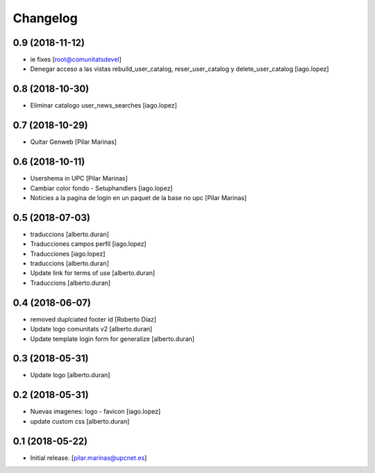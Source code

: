 Changelog
=========


0.9 (2018-11-12)
----------------

* ie fixes [root@comunitatsdevel]
* Denegar acceso a las vistas rebuild_user_catalog, reser_user_catalog y delete_user_catalog [iago.lopez]

0.8 (2018-10-30)
----------------

* Eliminar catalogo user_news_searches [iago.lopez]

0.7 (2018-10-29)
----------------

* Quitar Genweb [Pilar Marinas]

0.6 (2018-10-11)
----------------

* Usershema in UPC [Pilar Marinas]
* Cambiar color fondo - Setuphandlers [iago.lopez]
* Noticies a la pagina de login en un paquet de la base no upc [Pilar Marinas]

0.5 (2018-07-03)
----------------

* traduccions [alberto.duran]
* Traducciones campos perfil [iago.lopez]
* Traducciones [iago.lopez]
* traduccions [alberto.duran]
* Update link for terms of use [alberto.duran]
* Traduccions [alberto.duran]

0.4 (2018-06-07)
----------------

* removed duplciated footer id [Roberto Diaz]
* Update logo comunitats v2 [alberto.duran]
* Update template login form for generalize [alberto.duran]

0.3 (2018-05-31)
----------------

* Update logo [alberto.duran]

0.2 (2018-05-31)
----------------

* Nuevas imagenes: logo - favicon [iago.lopez]
* update custom css [alberto.duran]

0.1 (2018-05-22)
----------------

- Initial release.
  [pilar.marinas@upcnet.es]
